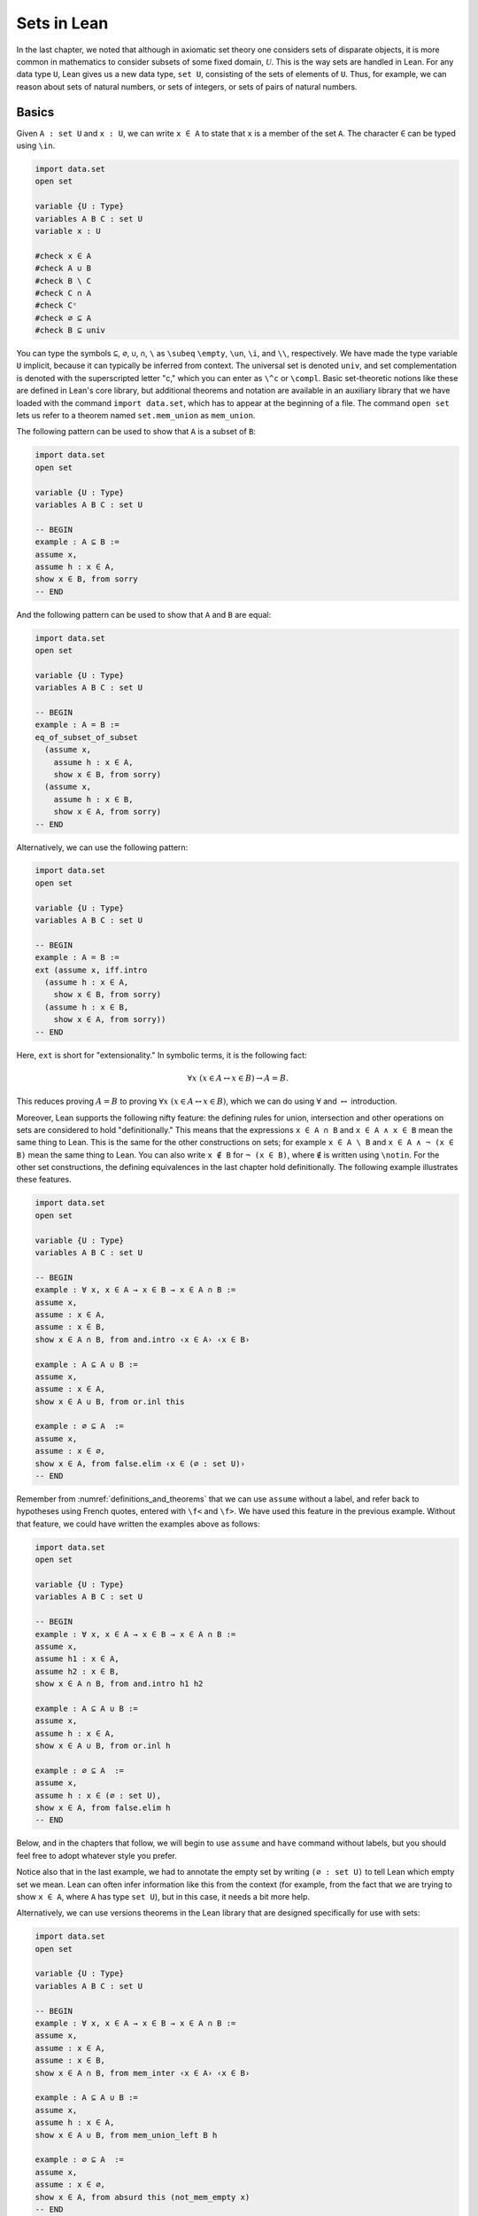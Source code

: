 Sets in Lean
============

In the last chapter, we noted that although in axiomatic set theory one considers sets of disparate objects, it is more common in mathematics to consider subsets of some fixed domain, :math:`\mathcal U`. This is the way sets are handled in Lean. For any data type ``U``, Lean gives us a new data type, ``set U``, consisting of the sets of elements of ``U``. Thus, for example, we can reason about sets of natural numbers, or sets of integers, or sets of pairs of natural numbers.

.. _sets_in_lean_basics:

Basics
------

Given ``A : set U`` and ``x : U``, we can write ``x ∈ A`` to state that ``x`` is a member of the set ``A``. The character ``∈`` can be typed using ``\in``.

.. code-block:: lean

    import data.set
    open set

    variable {U : Type}
    variables A B C : set U
    variable x : U

    #check x ∈ A
    #check A ∪ B
    #check B \ C
    #check C ∩ A
    #check Cᶜ
    #check ∅ ⊆ A
    #check B ⊆ univ

You can type the symbols ``⊆``, ``∅``, ``∪``, ``∩``, ``\`` as ``\subeq`` ``\empty``, ``\un``, ``\i``, and ``\\``, respectively. We have made the type variable ``U`` implicit, because it can typically be inferred from context. The universal set is denoted ``univ``, and set complementation is denoted with the superscripted letter "c," which you can enter as ``\^c`` or ``\compl``. Basic set-theoretic notions like these are defined in Lean's core library, but additional theorems and notation are available in an auxiliary library that we have loaded with the command ``import data.set``, which has to appear at the beginning of a file. The command ``open set`` lets us refer to a theorem named ``set.mem_union`` as ``mem_union``.

The following pattern can be used to show that ``A`` is a subset of ``B``:

.. code-block:: lean

    import data.set
    open set

    variable {U : Type}
    variables A B C : set U

    -- BEGIN
    example : A ⊆ B :=
    assume x,
    assume h : x ∈ A,
    show x ∈ B, from sorry
    -- END

And the following pattern can be used to show that ``A`` and ``B`` are equal:

.. code-block:: lean

    import data.set
    open set

    variable {U : Type}
    variables A B C : set U

    -- BEGIN
    example : A = B :=
    eq_of_subset_of_subset
      (assume x,
        assume h : x ∈ A,
        show x ∈ B, from sorry)
      (assume x,
        assume h : x ∈ B,
        show x ∈ A, from sorry)
    -- END

Alternatively, we can use the following pattern:

.. code-block:: lean

    import data.set
    open set

    variable {U : Type}
    variables A B C : set U

    -- BEGIN
    example : A = B :=
    ext (assume x, iff.intro
      (assume h : x ∈ A,
        show x ∈ B, from sorry)
      (assume h : x ∈ B,
        show x ∈ A, from sorry))
    -- END

Here, ``ext`` is short for "extensionality." In symbolic terms, it is the following fact:

.. math::

    \forall x \; (x \in A \leftrightarrow x \in B) \to A = B.

This reduces proving :math:`A = B` to proving :math:`\forall x \; (x \in A \leftrightarrow x \in B)`, which we can do using :math:`\forall` and :math:`\leftrightarrow` introduction.

Moreover, Lean supports the following nifty feature: the defining rules for union, intersection and other operations on sets are considered to hold "definitionally." This means that the expressions ``x ∈ A ∩ B`` and ``x ∈ A ∧ x ∈ B`` mean the same thing to Lean. This is the same for the other constructions on sets; for example ``x ∈ A \ B`` and ``x ∈ A ∧ ¬ (x ∈ B)`` mean the same thing to Lean. You can also write ``x ∉ B`` for ``¬ (x ∈ B)``, where ``∉`` is written using ``\notin``. For the other set constructions, the defining equivalences in the last chapter hold definitionally. The following example illustrates these features.

.. code-block:: lean

    import data.set
    open set

    variable {U : Type}
    variables A B C : set U

    -- BEGIN
    example : ∀ x, x ∈ A → x ∈ B → x ∈ A ∩ B :=
    assume x,
    assume : x ∈ A,
    assume : x ∈ B,
    show x ∈ A ∩ B, from and.intro ‹x ∈ A› ‹x ∈ B›

    example : A ⊆ A ∪ B :=
    assume x,
    assume : x ∈ A,
    show x ∈ A ∪ B, from or.inl this

    example : ∅ ⊆ A  :=
    assume x,
    assume : x ∈ ∅,
    show x ∈ A, from false.elim ‹x ∈ (∅ : set U)›
    -- END

Remember from :numref:`definitions_and_theorems` that we can use ``assume`` without a label, and refer back to hypotheses using French quotes, entered with ``\f<`` and ``\f>``. We have used this feature in the previous example. Without that feature, we could have written the examples above as follows:

.. code-block:: lean

    import data.set
    open set

    variable {U : Type}
    variables A B C : set U

    -- BEGIN
    example : ∀ x, x ∈ A → x ∈ B → x ∈ A ∩ B :=
    assume x,
    assume h1 : x ∈ A,
    assume h2 : x ∈ B,
    show x ∈ A ∩ B, from and.intro h1 h2

    example : A ⊆ A ∪ B :=
    assume x,
    assume h : x ∈ A,
    show x ∈ A ∪ B, from or.inl h

    example : ∅ ⊆ A  :=
    assume x,
    assume h : x ∈ (∅ : set U),
    show x ∈ A, from false.elim h
    -- END

Below, and in the chapters that follow, we will begin to use ``assume`` and ``have`` command without labels, but you should feel free to adopt whatever style you prefer.

Notice also that in the last example, we had to annotate the empty set by writing ``(∅ : set U)`` to tell Lean which empty set we mean. Lean can often infer information like this from the context (for example, from the fact that we are trying to show ``x ∈ A``, where ``A`` has type ``set U``), but in this case, it needs a bit more help.

Alternatively, we can use versions theorems in the Lean library that are designed specifically for use with sets:

.. code-block:: lean

    import data.set
    open set

    variable {U : Type}
    variables A B C : set U

    -- BEGIN
    example : ∀ x, x ∈ A → x ∈ B → x ∈ A ∩ B :=
    assume x,
    assume : x ∈ A,
    assume : x ∈ B,
    show x ∈ A ∩ B, from mem_inter ‹x ∈ A› ‹x ∈ B›

    example : A ⊆ A ∪ B :=
    assume x,
    assume h : x ∈ A,
    show x ∈ A ∪ B, from mem_union_left B h

    example : ∅ ⊆ A  :=
    assume x,
    assume : x ∈ ∅,
    show x ∈ A, from absurd this (not_mem_empty x)
    -- END

Remember that ``absurd`` can be used to prove any fact from two contradictory hypotheses ``h1 : P`` and ``h2 : ¬ P``. Here the ``not_mem_empty x`` is the fact ``x ∉ ∅``. You can see the statements of the theorems using the ``#check`` command in Lean:

.. code-block:: lean

    import data.set
    open set

    -- BEGIN
    #check @mem_inter
    #check @mem_of_mem_inter_left
    #check @mem_of_mem_inter_right
    #check @mem_union_left
    #check @mem_union_right
    #check @mem_or_mem_of_mem_union
    #check @not_mem_empty
    -- END

Here, the ``@`` symbol in Lean prevents it from trying to fill in implicit arguments automatically, forcing it to display the full statement of the theorem.

The fact that Lean can identify sets with their logical definitions makes it easy to prove inclusions between sets:

.. code-block:: lean

    import data.set
    open set

    variable {U : Type}
    variables A B C : set U

    -- BEGIN
    example : A \ B ⊆ A :=
    assume x,
    assume : x ∈ A \ B,
    show x ∈ A, from and.left this

    example : A \ B ⊆ Bᶜ :=
    assume x,
    assume : x ∈ A \ B,
    have x ∉ B, from and.right this,
    show x ∈ Bᶜ, from this
    -- END

Once again, we can use the theorems designed specifically for sets:

.. code-block:: lean

    import data.set
    open set

    variable {U : Type}
    variables A B C : set U

    -- BEGIN
    example : A \ B ⊆ A :=
    assume x,
    assume : x ∈ A \ B,
    show x ∈ A, from mem_of_mem_diff this

    example : A \ B ⊆ Bᶜ :=
    assume x,
    assume : x ∈ A \ B,
    have x ∉ B, from not_mem_of_mem_diff this,
    show x ∈ Bᶜ, from this
    -- END

The fact that Lean has to unfold definitions means that it can be confused at times. For example, in the proof below, if you replace the last line by ``sorry``, Lean has trouble figuring out that you want it to unfold the subset symbol:

.. code-block:: lean

    variable  {U : Type}
    variables A B : set U

    example : A ∩ B ⊆ B ∩ A :=
    assume x,
    assume h : x ∈ A ∩ B,
    have h1 : x ∈ A, from and.left h,
    have h2 : x ∈ B, from and.right h,
    and.intro h2 h1

One workaround is to use the ``show`` command; in general, providing Lean with such additional information is often helpful. Another is to workaround is to give the theorem a name, which prompts Lean to use a slightly different method of processing the proof, fixing the problem as a lucky side effect.

.. code-block:: lean

    variable  {U : Type}
    variables A B : set U

    -- BEGIN
    example : A ∩ B ⊆ B ∩ A :=
    assume x,
    assume h : x ∈ A ∩ B,
    have h1 : x ∈ A, from and.left h,
    have h2 : x ∈ B, from and.right h,
    show x ∈ B ∩ A, from sorry

    theorem my_example : A ∩ B ⊆ B ∩ A :=
    assume x,
    assume h : x ∈ A ∩ B,
    have h1 : x ∈ A, from and.left h,
    have h2 : x ∈ B, from and.right h,
    sorry
    -- END

Some Identities
---------------

Here is the proof of the first identity that we proved informally in the previous chapter:

.. code-block:: lean

    import data.set
    open set

    variable {U : Type}
    variables A B C : set U

    -- BEGIN
    example : A ∩ (B ∪ C) = (A ∩ B) ∪ (A ∩ C) :=
    eq_of_subset_of_subset
      (assume x,
        assume h : x ∈ A ∩ (B ∪ C),
        have x ∈ A, from and.left h,
        have x ∈ B ∪ C, from and.right h,
        or.elim (‹x ∈ B ∪ C›)
          (assume : x ∈ B,
            have x ∈ A ∩ B, from and.intro ‹x ∈ A› ‹x ∈ B›,
            show x ∈ (A ∩ B) ∪ (A ∩ C), from or.inl this)
          (assume : x ∈ C,
            have x ∈ A ∩ C, from and.intro ‹x ∈ A› ‹x ∈ C›,
            show x ∈ (A ∩ B) ∪ (A ∩ C), from or.inr this))
      (assume x,
        assume : x ∈ (A ∩ B) ∪ (A ∩ C),
        or.elim this
          (assume h : x ∈ A ∩ B,
            have x ∈ A, from and.left h,
            have x ∈ B, from and.right h,
            have x ∈ B ∪ C, from or.inl this,
            show x ∈ A ∩ (B ∪ C), from and.intro ‹x ∈ A› this)
          (assume h : x ∈ A ∩ C,
            have x ∈ A, from and.left h,
            have x ∈ C, from and.right h,
            have x ∈ B ∪ C, from or.inr this,
            show x ∈ A ∩ (B ∪ C), from and.intro ‹x ∈ A› this))
    -- END

Notice that it is considerably longer than the informal proof in the last chapter, because we have spelled out every last detail. Unfortunately, this does not necessarily make it more readable. Keep in mind that you can always write long proofs incrementally, using ``sorry``. You can also break up long proofs into smaller pieces:

.. code-block:: lean

    import data.set
    open set

    variable {U : Type}
    variables A B C : set U

    -- BEGIN
    theorem inter_union_subset : A ∩ (B ∪ C) ⊆ (A ∩ B) ∪ (A ∩ C) :=
    assume x,
    assume h : x ∈ A ∩ (B ∪ C),
    have x ∈ A, from and.left h,
    have x ∈ B ∪ C, from and.right h,
    or.elim (‹x ∈ B ∪ C›)
      (assume : x ∈ B,
        have x ∈ A ∩ B, from and.intro ‹x ∈ A› ‹x ∈ B›,
        show x ∈ (A ∩ B) ∪ (A ∩ C), from or.inl this)
      (assume : x ∈ C,
        have x ∈ A ∩ C, from and.intro ‹x ∈ A› ‹x ∈ C›,
        show x ∈ (A ∩ B) ∪ (A ∩ C), from or.inr this)

    theorem inter_union_inter_subset :
      (A ∩ B) ∪ (A ∩ C) ⊆ A ∩ (B ∪ C) :=
    assume x,
    assume : x ∈ (A ∩ B) ∪ (A ∩ C),
    or.elim this
      (assume h : x ∈ A ∩ B,
        have x ∈ A, from and.left h,
        have x ∈ B, from and.right h,
        have x ∈ B ∪ C, from or.inl this,
        show x ∈ A ∩ (B ∪ C), from and.intro ‹x ∈ A› this)
      (assume h : x ∈ A ∩ C,
        have x ∈ A, from and.left h,
        have x ∈ C, from and.right h,
        have x ∈ B ∪ C, from or.inr this,
        show x ∈ A ∩ (B ∪ C), from and.intro ‹x ∈ A› this)

    example : A ∩ (B ∪ C) = (A ∩ B) ∪ (A ∩ C) :=
    eq_of_subset_of_subset
      (inter_union_subset A B C)
      (inter_union_inter_subset A B C)
    -- END

Notice that the two theorems depend on the variables ``A``, ``B``, and ``C``, which have to be supplied as arguments when they are applied. They also depend on the underlying type, ``U``, but because the variable ``U`` was marked implicit, Lean figures it out from the context.

In the last chapter, we showed :math:`(A \cap \overline B) \cup B = B`. Here is the corresponding proof in Lean:

.. code-block:: lean

    import data.set
    open set

    variable  U : Type
    variables A B C : set U

    -- BEGIN
    example : (A ∩ Bᶜ) ∪ B = A ∪ B :=
    calc
      (A ∩ Bᶜ) ∪ B = (A ∪ B) ∩ (Bᶜ ∪ B) : by rw union_distrib_right
               ... = (A ∪ B) ∩ univ     : by rw compl_union_self
               ... = A ∪ B              : by rw inter_univ
    -- END

Translated to propositions, the theorem above states that for every pair of elements :math:`A` and :math:`B` in a Boolean algebra, :math:`(A \wedge \neg B) \vee B = B`. Lean allows us to do calculations on propositions as though they are elements of a Boolean algebra, with equality replaced by ``↔``.

.. TODO(Jeremy): put ``not_or_self`` into the library
.. TODO(Jeremy): give lists of the calculation lemmas for sets and propositions (and make sure the library has a good list)

.. code-block:: lean

    import logic.basic
    open classical

    theorem not_or_self (P : Prop) : (¬ P ∨ P) ↔ true :=
    iff.intro (λ h, trivial) (λ h, or.symm (em P))

    -- BEGIN
    variables A B : Prop

    example : (A ∧ ¬ B) ∨ B ↔ A ∨ B :=
    calc
      (A ∧ ¬ B) ∨ B ↔ (A ∨ B) ∧ (¬ B ∨ B) : by rw and_or_distrib_right
                ... ↔ (A ∨ B) ∧ true      : by rw not_or_self
                ... ↔ (A ∨ B)             : by rw and_true
    -- END

Indexed Families
----------------

Remember that if :math:`(A_i)_{i \in I}` is a family of sets indexed by :math:`I`, then :math:`\bigcap_{i \in I} A_i` denotes the intersection of all the sets :math:`A_i`, and :math:`\bigcup_{i \in I} A_i` denotes their union. In Lean, we can specify that ``A`` is a family of sets by writing ``A : I → set U`` where ``I`` is a ``Type``. In other words, a family of sets is really a function which for each element ``i`` of type ``I`` returns a set ``A i``. We can then define the union and intersection as follows:

.. code-block:: lean

    variables {I U : Type}

    def Union (A : I → set U) : set U := { x | ∃ i : I, x ∈ A i }
    def Inter (A : I → set U) : set U := { x | ∀ i : I, x ∈ A i }

    section
    variables (x : U) (A : I → set U)

    example (h : x ∈ Union A) : ∃ i, x ∈ A i := h
    example (h : x ∈ Inter A) : ∀ i, x ∈ A i := h
    end

The examples show that Lean can unfold the definitions so that ``x ∈ Inter A`` can be treated as ``∀ i, x ∈ A i`` and ``x ∈ Union A`` can be treated as ``∃ i, x ∈ A i``. To refresh your memory as to how to work with the universal and existential quantifiers in Lean, see :numref:`Chapters %s <first_order_logic_in_lean>`. We can then define notation for the indexed union and intersection:

.. code-block:: lean

    variables {I U : Type}

    def Union (A : I → set U) : set U := { x | ∃ i : I, x ∈ A i }
    def Inter (A : I → set U) : set U := { x | ∀ i : I, x ∈ A i }

    -- BEGIN
    notation `⋃` binders `, ` r:(scoped f, Union f) := r
    notation `⋂` binders `, ` r:(scoped f, Inter f) := r

    variables (A : I → set U) (x : U)

    example (h : x ∈ ⋃ i, A i) : ∃ i, x ∈ A i := h
    example (h : x ∈ ⋂ i, A i) : ∀ i, x ∈ A i := h
    -- END

You can type ``⋂`` and ``⋃`` with ``\I`` and ``\Un``, respectively. As with quantifiers, the notation ``⋃ i, A i`` and ``⋂ i, A i`` bind the variable ``i`` in the expression, and the scope extends as widely as possible. For example, if you write ``⋂ i, A i ∪ B``, Lean assumes that the ith element of the sequence is ``A i ∪ B``. If you want to restrict the scope more narrowly, use parentheses.

The good news is that Lean's library does define indexed union and intersection, with this notation, and the definitions are made available with ``import data.set``. The bad news is that it uses a different definition, so that ``x ∈ Inter A`` and ``x ∈ Union A`` are *not* definitionally equal to ``∀ i, x ∈ A i`` and ``∃ i, x ∈ A i``, as above. The good news is that Lean at least knows that they are equivalent:

.. code-block:: lean

    import data.set
    open set

    variables {I U : Type}
    variables {A B : I → set U}

    theorem exists_of_mem_Union {x : U} (h : x ∈ ⋃ i, A i) :
      ∃ i, x ∈ A i :=
    by simp * at *

    theorem mem_Union_of_exists {x : U} (h : ∃ i, x ∈ A i) :
      x ∈ ⋃ i, A i :=
    by simp * at *

    theorem forall_of_mem_Inter {x : U} (h : x ∈ ⋂ i, A i) :
      ∀ i, x ∈ A i :=
    by simp * at *

    theorem mem_Inter_of_forall {x : U} (h : ∀ i, x ∈ A i) :
      x ∈ ⋂ i, A i :=
    by simp * at *

The command ``simp * at *`` calls upon Lean's automation to carry out the proofs. Here is an example of how these can be used:

.. code-block:: lean

    import data.set
    open set

    section
    variables {I U : Type}
    variables {A B : I → set U}

    theorem exists_of_mem_Union {x : U} (h : x ∈ ⋃ i, A i) : ∃ i, x ∈ A i :=
    by simp * at *

    theorem mem_Union_of_exists {x : U} (h : ∃ i, x ∈ A i) : x ∈ ⋃ i, A i :=
    by simp * at *

    theorem forall_of_mem_Inter {x : U} (h : x ∈ ⋂ i, A i) : ∀ i, x ∈ A i :=
    by simp * at *

    theorem mem_Inter_of_forall {x : U} (h : ∀ i, x ∈ A i) : x ∈ ⋂ i, A i :=
    by simp * at *

    -- BEGIN
    example : (⋂ i, A i ∩ B i) = (⋂ i, A i) ∩ (⋂ i, B i) :=
    ext $
    assume x : U,
    iff.intro
    (assume h : x ∈ ⋂ i, A i ∩ B i,
        have h1 : ∀ i, x ∈ A i ∩ B i, from forall_of_mem_Inter h,
        have h2 : ∀ i, x ∈ A i, from assume i, and.left (h1 i),
        have h3 : ∀ i, x ∈ B i, from assume i, and.right (h1 i),
        have h4 : x ∈ ⋂ i, A i, from mem_Inter_of_forall h2,
        have h5 : x ∈ ⋂ i, B i, from mem_Inter_of_forall h3,
        and.intro h4 h5)
    (assume h : x ∈ (⋂ i, A i) ∩ (⋂ i, B i),
        have h1 : ∀ i, x ∈ A i,
          from forall_of_mem_Inter (and.left h),
        have h2 : ∀ i, x ∈ B i,
          from forall_of_mem_Inter (and.right h),
        have h3 : ∀ i, x ∈ A i ∩ B i,
          from assume i, and.intro (h1 i) (h2 i),
        show x ∈ ⋂ i, A i ∩ B i, from mem_Inter_of_forall h3)
    -- END

    end

.. TODO(Jeremy): we can add this later
    example : (⋂ i, A i ∩ B i) = (⋂ i, A i) ∩ (⋂ i, B i) :=
    by finish [set_eq_def]

.. TODO(Jeremy): add all these to the library

Even better, we can prove introduction and elimination rules for intersection and union:

.. code-block:: lean

    import data.set
    open set

    variables {I U : Type}
    variables {A : I → set U}

    theorem Inter.intro {x : U} (h : ∀ i, x ∈ A i) : x ∈ ⋂ i, A i :=
    by simp; assumption

    @[elab_simple]
    theorem Inter.elim {x : U} (h : x ∈ ⋂ i, A i) (i : I) : x ∈ A i :=
    by simp at h; apply h

    theorem Union.intro {x : U} (i : I) (h : x ∈ A i) :
      x ∈ ⋃ i, A i :=
    by {simp, existsi i, exact h}

    theorem Union.elim {b : Prop} {x : U}
    (h₁ : x ∈ ⋃ i, A i) (h₂ : ∀ (i : I), x ∈ A i → b) : b :=
    by {simp at h₁, cases h₁ with i h, exact h₂ i h}

Don't worry about what the proofs mean. What is important is how they can be used, which is what the following patterns illustrate:

.. code-block:: lean

    import data.set
    open set

    section
    variables {I U : Type}
    variables {A : I → set U}

    theorem Inter.intro {x : U} (h : ∀ i, x ∈ A i) : x ∈ ⋂ i, A i :=
    by simp; assumption

    @[elab_simple]
    theorem Inter.elim {x : U} (h : x ∈ ⋂ i, A i) (i : I) : x ∈ A i :=
    by simp at h; apply h

    theorem Union.intro {x : U} (i : I) (h : x ∈ A i) : x ∈ ⋃ i, A i :=
    by {simp, existsi i, exact h}

    theorem Union.elim {P : Prop} {x : U}
    (h₁ : x ∈ ⋃ i, A i) (h₂ : ∀ (i : I), x ∈ A i → P) : P :=
    by {simp at h₁, cases h₁ with i h, exact h₂ i h}

    -- BEGIN
    example (x : U) : x ∈ ⋂ i, A i :=
    Inter.intro $
    assume i,
    show x ∈ A i, from sorry

    example (x : U) (i : I) (h : x ∈ ⋂ i, A i) : x ∈ A i :=
    Inter.elim h i

    example (x : U) (i : I) (h : x ∈ A i) : x ∈ ⋃ i, A i :=
    Union.intro i h

    example (C : Prop) (x : U) (h : x ∈ ⋃ i, A i) : C :=
    Union.elim h $
    assume i,
    assume h : x ∈ A i,
    show C, from sorry
    -- END

    end

Remember that the dollar sign saves us the trouble of having to put parentheses around the rest of the proof. Notice that with ``Inter.intro`` and ``Inter.elim``, proofs using indexed intersections looks just like proofs using the universal quantifier. Similarly, ``Union.intro`` and ``Union.elim`` mirror the introduction and elimination rules for the existential quantifier. The following example provides one direction of an equivalence proved above:

.. code-block:: lean

    import data.set
    open set

    section
    variables {I U : Type}
    variables {A : I → set U}

    theorem Inter.intro {x : U} (h : ∀ i, x ∈ A i) : x ∈ ⋂ i, A i :=
    by simp; assumption

    @[elab_simple]
    theorem Inter.elim {x : U} (h : x ∈ ⋂ i, A i) (i : I) : x ∈ A i :=
    by simp at h; apply h

    theorem Union.intro {x : U} (i : I) (h : x ∈ A i) : x ∈ ⋃ i, A i :=
    by {simp, existsi i, exact h}

    theorem Union.elim {P : Prop} {x : U}
    (h₁ : x ∈ ⋃ i, A i) (h₂ : ∀ (i : I), x ∈ A i → P) : P :=
    by {simp at h₁, cases h₁ with i h, exact h₂ i h}
    end

    section
    -- BEGIN
    variables {I U : Type}
    variables (A : I → set U) (B : I → set U) (C : set U)

    example : (⋂ i, A i ∩ B i) ⊆ (⋂ i, A i) ∩ (⋂ i, B i) :=
    assume x : U,
    assume h : x ∈ ⋂ i, A i ∩ B i,
    have h1 : x ∈ ⋂ i, A i, from
        Inter.intro $
        assume i : I,
        have h2 : x ∈ A i ∩ B i, from Inter.elim h i,
        show x ∈ A i, from and.left h2,
    have h2 : x ∈ ⋂ i, B i, from
        Inter.intro $
        assume i : I,
        have h2 : x ∈ A i ∩ B i, from Inter.elim h i,
        show x ∈ B i, from and.right h2,
    show x ∈ (⋂ i, A i) ∩ (⋂ i, B i), from and.intro h1 h2
    -- END
    end

You are asked to prove the other direction in the exercises below. Here is an example that shows how to use the introduction and elimination rules for indexed union:

.. code-block:: lean

    import data.set
    open set

    section
    variables {I U : Type}
    variables {A : I → set U}

    theorem Inter.intro {x : U} (h : ∀ i, x ∈ A i) : x ∈ ⋂ i, A i :=
    by simp; assumption

    @[elab_simple]
    theorem Inter.elim {x : U} (h : x ∈ ⋂ i, A i) (i : I) : x ∈ A i :=
    by simp at h; apply h

    theorem Union.intro {x : U} (i : I) (h : x ∈ A i) : x ∈ ⋃ i, A i :=
    by {simp, existsi i, exact h}

    theorem Union.elim {P : Prop} {x : U}
    (h₁ : x ∈ ⋃ i, A i) (h₂ : ∀ (i : I), x ∈ A i → P) : P :=
    by {simp at h₁, cases h₁ with i h, exact h₂ i h}
    end

    section
    -- BEGIN
    variables {I U : Type}
    variables (A : I → set U) (B : I → set U) (C : set U)

    example : (⋃ i, C ∩ A i) ⊆ C ∩ (⋃i, A i) :=
    assume x,
    assume h : x ∈ ⋃ i, C ∩ A i,
    Union.elim h $
    assume i,
    assume h1 : x ∈ C ∩ A i,
    have h2 : x ∈ C, from and.left h1,
    have h3 : x ∈ A i, from and.right h1,
    have h4 : x ∈ ⋃ i, A i, from Union.intro i h3,
    show x ∈ C ∩ ⋃ i, A i, from and.intro h2 h4
    -- END
    end

Once again, we ask you to prove the other direction in the exercises below.

Sometimes we want to work with families :math:`(A_{i, j})_{i \in I, j \in J}` indexed by two variables. This is also easy to manage in Lean: if we declare ``A : I → J → set U``, then given ``i : I`` and ``j : J``, we have that ``A i j : set U``. (You should interpret the expression ``I → J → set U`` as ``I → (J → set U)``, so that ``A i`` has type ``J → set U``, and then ``A i j`` has type ``set U``.) Here is an example of a proof involving a such a doubly-indexed family:

.. code-block:: lean

    import data.set
    open set

    section
    variables {I U : Type}
    variables {A : I → set U}

    theorem Inter.intro {x : U} (h : ∀ i, x ∈ A i) : x ∈ ⋂ i, A i :=
    by simp; assumption

    @[elab_simple]
    theorem Inter.elim {x : U} (h : x ∈ ⋂ i, A i) (i : I) : x ∈ A i :=
    by simp at h; apply h

    theorem Union.intro {x : U} (i : I) (h : x ∈ A i) : x ∈ ⋃ i, A i :=
    by {simp, existsi i, exact h}

    theorem Union.elim {P : Prop} {x : U}
    (h₁ : x ∈ ⋃ i, A i) (h₂ : ∀ (i : I), x ∈ A i → P) : P :=
    by {simp at h₁, cases h₁ with i h, exact h₂ i h}

    end

    -- BEGIN
    section
    variables {I J U : Type}
    variables (A : I → J → set U)

    example : (⋃i, ⋂j, A i j) ⊆ (⋂j, ⋃i, A i j) :=
    assume x,
    assume h : x ∈ ⋃i, ⋂j, A i j,
    Union.elim h $
    assume i,
    assume h1 : x ∈ ⋂ j, A i j,
    show x ∈ ⋂j, ⋃i, A i j, from
        Inter.intro $
        assume j,
        have h2 : x ∈ A i j, from Inter.elim h1 j,
        Union.intro i h2
    end
    -- END


Power Sets
----------

We can also define the power set in Lean:

.. code-block:: lean

    variable {U : Type}

    def powerset (A : set U) : set (set U) := {B : set U | B ⊆ A}

    example (A B : set U) (h : B ∈ powerset A) : B ⊆ A :=
    h

As the example shows, ``B ∈ powerset A`` is then definitionally the same as ``B ⊆ A``.

In fact, ``powerset`` is defined in Lean in exactly this way, and is available to you when you ``import data.set`` and ``open set``. Here is an example of how it is used:

.. code-block:: lean

    import data.set
    open set

    variable  {U : Type}
    variables (A B : set U)

    -- BEGIN
    #check powerset A

    example : A ∈ powerset (A ∪ B) :=
    assume x,
    assume : x ∈ A,
    show x ∈ A ∪ B, from or.inl ‹x ∈ A›
    -- END

In essence, the example proves ``A ⊆ A ∪ B``. In the exercises below, we ask you to prove, formally, that for every ``A B : set U``, we have ``powerset A ⊆ powerset B``

Exercises
---------

#. Fill in the ``sorry``'s.

   .. code-block:: lean

        import data.set
        open set

        variable  {U : Type}
        variables (A B C : set U)

        -- BEGIN
        example : ∀ x, x ∈ A ∩ C → x ∈ A ∪ B :=
        sorry

        example : ∀ x, x ∈ (A ∪ B)ᶜ → x ∈ Aᶜ :=
        sorry
        -- END

#. Fill in the ``sorry``.

   .. code-block:: lean

    import data.set
    open set

    section
    variable {U : Type}

    /- defining "disjoint" -/

    def disj (A B : set U) : Prop := ∀ ⦃x⦄, x ∈ A → x ∈ B → false

    example (A B : set U) (h : ∀ x, ¬ (x ∈ A ∧ x ∈ B)) :
      disj A B :=
    assume x,
    assume h1 : x ∈ A,
    assume h2 : x ∈ B,
    have h3 : x ∈ A ∧ x ∈ B, from and.intro h1 h2,
    show false, from h x h3

    -- notice that we do not have to mention x when applying
    --   h : disj A B
    example (A B : set U) (h1 : disj A B) (x : U)
        (h2 : x ∈ A) (h3 : x ∈ B) :
      false :=
    h1 h2 h3

    -- the same is true of ⊆
    example (A B : set U) (x : U) (h : A ⊆ B) (h1 : x ∈ A) :
      x ∈ B :=
    h h1

    example (A B C D : set U) (h1 : disj A B) (h2 : C ⊆ A)
        (h3 : D ⊆ B) :
      disj C D :=
    sorry
    end

#. Prove the following facts about indexed unions and intersections, using the theorems ``Inter.intro``, ``Inter.elim``, ``Union.intro``, and ``Union.elim`` listed above.

   .. code-block:: lean

        import data.set
        open set

        section
        variables {I U : Type}
        variables {A B : I → set U}

        theorem Inter.intro {x : U} (h : ∀ i, x ∈ A i) : x ∈ ⋂ i, A i :=
        by simp; assumption

        @[elab_simple]
        theorem Inter.elim {x : U} (h : x ∈ ⋂ i, A i) (i : I) : x ∈ A i :=
        by simp at h; apply h

        theorem Union.intro {x : U} (i : I) (h : x ∈ A i) : x ∈ ⋃ i, A i :=
        by {simp, existsi i, exact h}

        theorem Union.elim {b : Prop} {x : U}
        (h₁ : x ∈ ⋃ i, A i) (h₂ : ∀ (i : I), x ∈ A i → b) : b :=
        by {simp at h₁, cases h₁ with i h, exact h₂ i h}

        end

        -- BEGIN
        variables {I U : Type}
        variables (A : I → set U) (B : I → set U) (C : set U)

        example : (⋂ i, A i) ∩ (⋂ i, B i) ⊆ (⋂ i, A i ∩ B i) :=
        sorry

        example : C ∩ (⋃i, A i) ⊆ ⋃i, C ∩ A i :=
        sorry
        -- END

#. Prove the following fact about power sets. You can use the theorems ``subset.trans`` and ``subset.refl``

    .. code-block:: lean

        import data.set
        open set

        -- BEGIN
        variable  {U : Type}
        variables A B C : set U

        -- For this exercise these two facts are useful
        example (h1 : A ⊆ B) (h2 : B ⊆ C) : A ⊆ C :=
        subset.trans h1 h2

        example : A ⊆ A :=
        subset.refl A

        example (h : A ⊆ B) : powerset A ⊆ powerset B :=
        sorry

        example (h : powerset A ⊆ powerset B) : A ⊆ B :=
        sorry
        -- END
